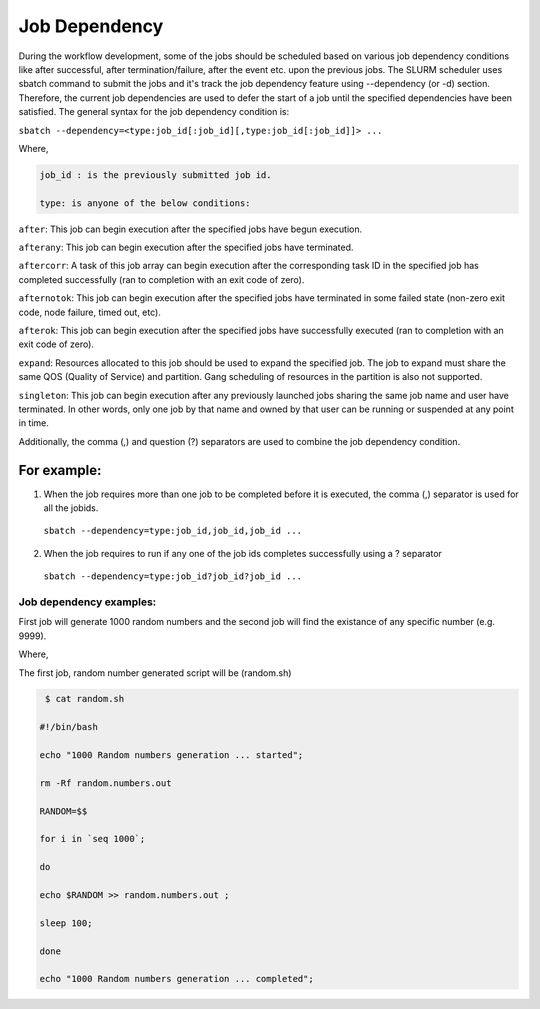 Job Dependency
----------------
 
During the workflow development, some of the jobs should be scheduled based on various job dependency conditions like after successful, after termination/failure, after the event etc. upon the previous jobs. The SLURM scheduler uses sbatch command to submit the jobs and it's track the job dependency feature using --dependency (or -d) section. Therefore, the current job dependencies are used to defer the start of a job until the specified dependencies have been satisfied. The general syntax for the job dependency condition is:  

``sbatch --dependency=<type:job_id[:job_id][,type:job_id[:job_id]]> ...``

Where,

.. code-block:: bash 

     job_id : is the previously submitted job id.

     type: is anyone of the below conditions:

``after``: This job can begin execution after the specified jobs have begun execution.

``afterany``: This job can begin execution after the specified jobs have terminated.

``aftercorr``: A task of this job array can begin execution after the corresponding task ID in the specified job has completed successfully (ran to completion with an exit code of zero).

``afternotok``: This job can begin execution after the specified jobs have terminated in some failed state (non-zero exit code, node failure, timed out, etc).

``afterok``: This job can begin execution after the specified jobs have successfully executed (ran to completion with an exit code of zero).

``expand``: Resources allocated to this job should be used to expand the specified job. The job to expand must share the same QOS (Quality of Service) and partition. Gang scheduling of resources in the partition is also not supported.

``singleton``: This job can begin execution after any previously launched jobs sharing the same job name and user have terminated. In other words, only one job by that name and owned by that user can be running or suspended at any point in time.

Additionally, the comma (,) and question (?) separators are used to combine the job dependency condition. 

For example: 
^^^^^^^^^^^^

1. When the job requires more than one job to be completed before it is executed, the comma (,) separator is used for all the jobids.  
 
 ``sbatch --dependency=type:job_id,job_id,job_id ...`` 

2. When the job requires to run if any one of the job ids completes successfully using a ? separator
 
 ``sbatch --dependency=type:job_id?job_id?job_id ...``

Job dependency examples:
========================

First job will generate 1000 random numbers and the second job will find the existance of any specific number (e.g. 9999).  

.. code-block:: bash
    :caption: The example job script file (job_script.sh) will be: 
     
    $ cat job_script.sh 

     #!/bin/bash

     ## Submit First job

     First_ID=$(sbatch --partition=batch --job-name=random_number_generation --time=30:00 --output=First-job%J.out --error=First-job%J.err --nodes=1 --cpus-per-task=1 --parsable --wrap="sh ./random.sh");
     echo "First Job(random_number_generation) submitted and the job id is " ${First_ID};
    ## Execute the Second job only when First job is successful

    Second_Job="sbatch --partition=batch --job-name=Second_Step --time=30:00 --output=Second-%J.out --error=Second-%J.err --nodes=1";
    Second_ID=$(sbatch --partition=batch --job-name=find_existance --time=30:00 --output=Second-job%J.out --error=Second-job%J.err --nodes=1 --cpus-per-task=1 --parsable --dependency=afterok:${First_ID} --wrap="sh ./existance.sh");
    echo " Second Job (find_existance)  was submitted (Job_ID=${Second_ID}) and it will execute when the First Job_ID=${First_ID} is successful"

Where, 

The first job, random number generated script will be (random.sh)

.. code-block:: bash

     $ cat random.sh 

    #!/bin/bash

    echo "1000 Random numbers generation ... started";

    rm -Rf random.numbers.out

    RANDOM=$$

    for i in `seq 1000`;

    do 

    echo $RANDOM >> random.numbers.out ;

    sleep 100;

    done 

    echo "1000 Random numbers generation ... completed";

.. code-block:: bash
    :caption:  The second job, find the existance of the specific number script (existance.sh) will be:

    $ cat existance.sh 

    #!/bin/bash

    echo "Finding the existance of 9999 number in the file: random.numbers.out"

    cat random.numbers.out | grep  "9999"

.. code-block:: bash
    :caption:  After the job submission, the job ids are generated from SLURM as, 
    
    First Job(random_number_generation) submitted and the job id is  808979

    Second Job (find_existance)  was submitted (Job_ID=808980) and it will execute when the First Job_ID=808979 is successful